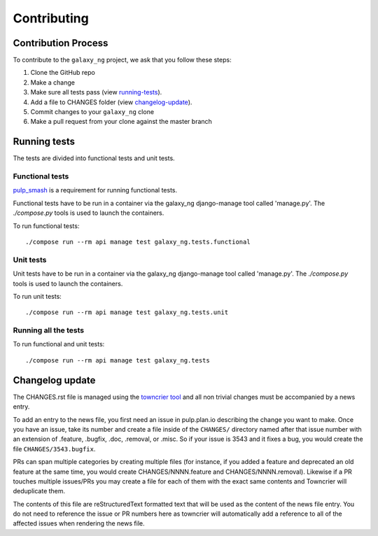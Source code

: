Contributing
============

Contribution Process
*********************

To contribute to the ``galaxy_ng`` project, we ask that you follow these steps:

1. Clone the GitHub repo
2. Make a change
3. Make sure all tests pass (view running-tests_).
4. Add a file to CHANGES folder (view changelog-update_).
5. Commit changes to your ``galaxy_ng`` clone
6. Make a pull request from your clone against the master branch


.. _running-tests:

Running tests
*************

The tests are divided into functional tests and unit tests.

Functional tests
----------------

`pulp_smash <https://github.com/pulp/pulp-smash>`_ is a requirement for running functional tests.

Functional tests have to be run in a container via the galaxy_ng django-manage tool called 'manage.py'.
The `./compose.py` tools is used to launch the containers.

To run functional tests::

    ./compose run --rm api manage test galaxy_ng.tests.functional

Unit tests
----------

Unit tests have to be run in a container via the galaxy_ng django-manage tool called 'manage.py'.
The `./compose.py` tools is used to launch the containers.

To run unit tests::

    ./compose run --rm api manage test galaxy_ng.tests.unit

Running all the tests
---------------------

To run functional and unit tests::

    ./compose run --rm api manage test galaxy_ng.tests


.. _changelog-update:

Changelog update
****************

The CHANGES.rst file is managed using the `towncrier tool <https://github.com/hawkowl/towncrier>`_
and all non trivial changes must be accompanied by a news entry.

To add an entry to the news file, you first need an issue in pulp.plan.io describing the change you
want to make. Once you have an issue, take its number and create a file inside of the ``CHANGES/``
directory named after that issue number with an extension of .feature, .bugfix, .doc, .removal, or
.misc. So if your issue is 3543 and it fixes a bug, you would create the file
``CHANGES/3543.bugfix``.

PRs can span multiple categories by creating multiple files (for instance, if you added a feature
and deprecated an old feature at the same time, you would create CHANGES/NNNN.feature and
CHANGES/NNNN.removal). Likewise if a PR touches multiple issues/PRs you may create a file for each
of them with the exact same contents and Towncrier will deduplicate them.

The contents of this file are reStructuredText formatted text that will be used as the content of
the news file entry. You do not need to reference the issue or PR numbers here as towncrier will
automatically add a reference to all of the affected issues when rendering the news file.
